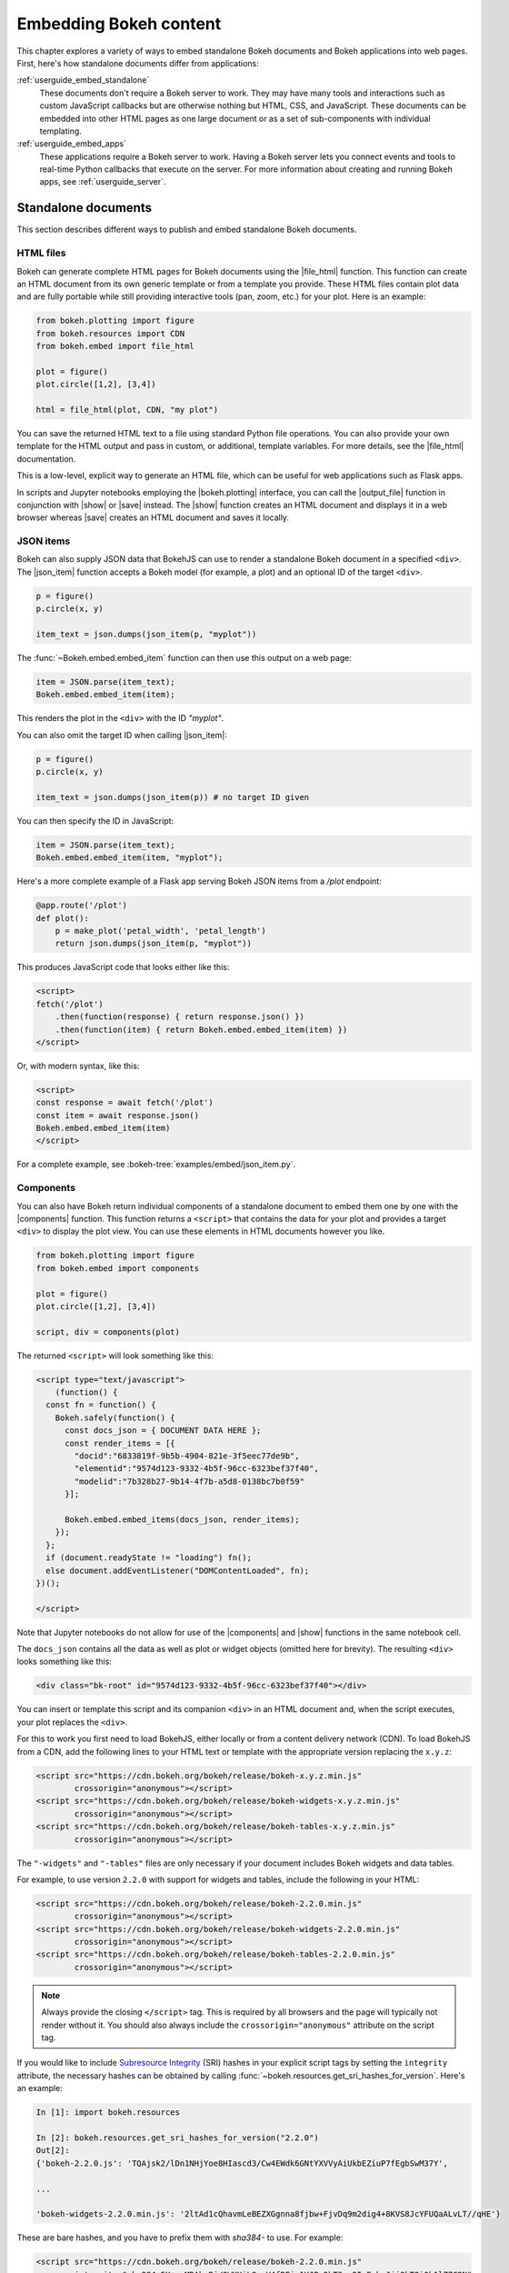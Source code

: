 .. _userguide_embed:

Embedding Bokeh content
=======================

This chapter explores a variety of ways to embed standalone Bokeh documents and
Bokeh applications into web pages. First, here's how standalone documents
differ from applications:

:ref:`userguide_embed_standalone`
    These documents don't require a Bokeh server to work. They may have many
    tools and interactions such as custom JavaScript callbacks but are
    otherwise nothing but HTML, CSS, and JavaScript. These documents can be
    embedded into other HTML pages as one large document or as a set of
    sub-components with individual templating.

:ref:`userguide_embed_apps`
    These applications require a Bokeh server to work. Having a Bokeh server
    lets you connect events and tools to real-time Python callbacks that
    execute on the server. For more information about creating and running
    Bokeh apps, see :ref:`userguide_server`.

.. _userguide_embed_standalone:

Standalone documents
--------------------

This section describes different ways to publish and embed standalone Bokeh
documents.

.. _userguide_embed_standalone_html:

HTML files
~~~~~~~~~~

Bokeh can generate complete HTML pages for Bokeh documents using the
|file_html| function. This function can create an HTML document from its own
generic template or from a template you provide. These HTML files contain plot
data and are fully portable while still providing interactive tools
(pan, zoom, etc.) for your plot. Here is an example:

.. code-block:: python

    from bokeh.plotting import figure
    from bokeh.resources import CDN
    from bokeh.embed import file_html

    plot = figure()
    plot.circle([1,2], [3,4])

    html = file_html(plot, CDN, "my plot")

You can save the returned HTML text to a file using standard Python file
operations. You can also provide your own template for the HTML output
and pass in custom, or additional, template variables. For more details,
see the |file_html| documentation.

This is a low-level, explicit way to generate an HTML file, which can be
useful for web applications such as Flask apps.

In scripts and Jupyter notebooks employing the |bokeh.plotting| interface, you
can call the |output_file| function in conjunction with |show| or |save|
instead. The |show| function creates an HTML document and displays it in a
web browser whereas |save| creates an HTML document and saves it locally.

.. _userguide_embed_json_items:

JSON items
~~~~~~~~~~

Bokeh can also supply JSON data that BokehJS can use to render a standalone
Bokeh document in a specified ``<div>``. The |json_item| function accepts a
Bokeh model (for example, a plot) and an optional ID of the target ``<div>``.

.. code-block:: python

        p = figure()
        p.circle(x, y)

        item_text = json.dumps(json_item(p, "myplot"))

The :func:`~Bokeh.embed.embed_item` function can then use this output
on a web page:

.. code-block:: javascript

    item = JSON.parse(item_text);
    Bokeh.embed.embed_item(item);

This renders the plot in the ``<div>`` with the ID *"myplot"*.

You can also omit the target ID when calling |json_item|:

.. code-block:: python

        p = figure()
        p.circle(x, y)

        item_text = json.dumps(json_item(p)) # no target ID given

You can then specify the ID in JavaScript:

.. code-block:: javascript

    item = JSON.parse(item_text);
    Bokeh.embed.embed_item(item, "myplot");

Here's a more complete example of a Flask app serving Bokeh JSON items from a
*/plot* endpoint:

.. code-block:: python

    @app.route('/plot')
    def plot():
        p = make_plot('petal_width', 'petal_length')
        return json.dumps(json_item(p, "myplot"))

This produces JavaScript code that looks either like this:

.. code-block:: html

    <script>
    fetch('/plot')
        .then(function(response) { return response.json() })
        .then(function(item) { return Bokeh.embed.embed_item(item) })
    </script>

Or, with modern syntax, like this:

.. code-block:: html

    <script>
    const response = await fetch('/plot')
    const item = await response.json()
    Bokeh.embed.embed_item(item)
    </script>

For a complete example, see :bokeh-tree:`examples/embed/json_item.py`.

.. _userguide_embed_standalone_components:

Components
~~~~~~~~~~

You can also have Bokeh return individual components of a standalone document
to embed them one by one with the |components| function. This function returns
a ``<script>`` that contains the data for your plot and provides a target
``<div>`` to display the plot view. You can use these elements in HTML
documents however you like.

.. code-block:: python

    from bokeh.plotting import figure
    from bokeh.embed import components

    plot = figure()
    plot.circle([1,2], [3,4])

    script, div = components(plot)

The returned ``<script>`` will look something like this:

.. code-block:: html

    <script type="text/javascript">
        (function() {
      const fn = function() {
        Bokeh.safely(function() {
          const docs_json = { DOCUMENT DATA HERE };
          const render_items = [{
            "docid":"6833819f-9b5b-4904-821e-3f5eec77de9b",
            "elementid":"9574d123-9332-4b5f-96cc-6323bef37f40",
            "modelid":"7b328b27-9b14-4f7b-a5d8-0138bc7b0f59"
          }];

          Bokeh.embed.embed_items(docs_json, render_items);
        });
      };
      if (document.readyState != "loading") fn();
      else document.addEventListener("DOMContentLoaded", fn);
    })();

    </script>

Note that Jupyter notebooks do not allow for use of the |components| and |show|
functions in the same notebook cell.

The ``docs_json`` contains all the data as well as plot or widget objects
(omitted here for brevity). The resulting ``<div>`` looks something like
this:

.. code-block:: html

    <div class="bk-root" id="9574d123-9332-4b5f-96cc-6323bef37f40"></div>

You can insert or template this script and its companion ``<div>`` in an HTML
document and, when the script executes, your plot replaces the ``<div>``.

For this to work you first need to load BokehJS, either locally or from a
content delivery network (CDN). To load BokehJS from a CDN, add the following
lines to your HTML text or template with the appropriate version replacing
the ``x.y.z``:

.. code-block:: html

    <script src="https://cdn.bokeh.org/bokeh/release/bokeh-x.y.z.min.js"
            crossorigin="anonymous"></script>
    <script src="https://cdn.bokeh.org/bokeh/release/bokeh-widgets-x.y.z.min.js"
            crossorigin="anonymous"></script>
    <script src="https://cdn.bokeh.org/bokeh/release/bokeh-tables-x.y.z.min.js"
            crossorigin="anonymous"></script>

The ``"-widgets"`` and ``"-tables"`` files are only necessary if your document
includes Bokeh widgets and data tables.

For example, to use version ``2.2.0`` with support for widgets and tables,
include the following in your HTML:

.. code-block:: html

    <script src="https://cdn.bokeh.org/bokeh/release/bokeh-2.2.0.min.js"
            crossorigin="anonymous"></script>
    <script src="https://cdn.bokeh.org/bokeh/release/bokeh-widgets-2.2.0.min.js"
            crossorigin="anonymous"></script>
    <script src="https://cdn.bokeh.org/bokeh/release/bokeh-tables-2.2.0.min.js"
            crossorigin="anonymous"></script>

.. note::
    Always provide the closing ``</script>`` tag. This is required by all
    browsers and the page will typically not render without it. You should also
    always include the ``crossorigin="anonymous"`` attribute on the script tag.

If you would like to include `Subresource Integrity`_ (SRI) hashes in your
explicit script tags by setting the ``integrity`` attribute, the necessary
hashes can be obtained by calling
:func:`~bokeh.resources.get_sri_hashes_for_version`. Here's an example:

.. code-block:: python

    In [1]: import bokeh.resources

    In [2]: bokeh.resources.get_sri_hashes_for_version("2.2.0")
    Out[2]:
    {'bokeh-2.2.0.js': 'TQAjsk2/lDn1NHjYoe8HIascd3/Cw4EWdk6GNtYXVVyAiUkbEZiuP7fEgbSwM37Y',

    ...

    'bokeh-widgets-2.2.0.min.js': '2ltAd1cQhavmLeBEZXGgnna8fjbw+FjvDq9m2dig4+8KVS8JcYFUQaALvLT//qHE'}

These are bare hashes, and you have to prefix them with `sha384-` to use. For
example:

.. code-block:: html

     <script src="https://cdn.bokeh.org/bokeh/release/bokeh-2.2.0.min.js"
             integrity="sha384-5Y+xuMRAbgBj/2WKUiL8yzV4fBFic1HJPo2hT3pq2IsEzbsJjj8kT2i0b1lZ7C2N"
             crossorigin="anonymous"></script>

You can produce SRI hashes only for full release versions, not for dev builds
or release candidates.

In addition to a single Bokeh model, such as a plot, the |components| function
can also accept a list or tuple of models or a dictionary of keys and models.
Each returns a tuple with one script and a corresponding data structure for the
target ``<div>`` elements.

The following illustrates how different input types correlate to outputs:

.. code-block:: python

    components(plot)
    #=> (script, plot_div)

    components((plot_1, plot_2))
    #=> (script, (plot_1_div, plot_2_div))

    components({"Plot 1": plot_1, "Plot 2": plot_2})
    #=> (script, {"Plot 1": plot_1_div, "Plot 2": plot_2_div})

Here's an example of how you could use a multiple plot generator:

.. code-block:: python

    # scatter.py

    from bokeh.plotting import figure
    from bokeh.models import Range1d
    from bokeh.embed import components

    # create some data
    x1 = [0, 1, 2, 3, 4, 5, 6, 7, 8, 9, 10]
    y1 = [0, 8, 2, 4, 6, 9, 5, 6, 25, 28, 4, 7]
    x2 = [2, 5, 7, 15, 18, 19, 25, 28, 9, 10, 4]
    y2 = [2, 4, 6, 9, 15, 18, 0, 8, 2, 25, 28]
    x3 = [0, 1, 0, 8, 2, 4, 6, 9, 7, 8, 9]
    y3 = [0, 8, 4, 6, 9, 15, 18, 19, 19, 25, 28]

    # select the tools you want
    TOOLS="pan,wheel_zoom,box_zoom,reset,save"

    # the red and blue graphs share this data range
    xr1 = Range1d(start=0, end=30)
    yr1 = Range1d(start=0, end=30)

    # only the green graph uses this data range
    xr2 = Range1d(start=0, end=30)
    yr2 = Range1d(start=0, end=30)

    # build the figures
    p1 = figure(x_range=xr1, y_range=yr1, tools=TOOLS, plot_width=300, plot_height=300)
    p1.scatter(x1, y1, size=12, color="red", alpha=0.5)

    p2 = figure(x_range=xr1, y_range=yr1, tools=TOOLS, plot_width=300, plot_height=300)
    p2.scatter(x2, y2, size=12, color="blue", alpha=0.5)

    p3 = figure(x_range=xr2, y_range=yr2, tools=TOOLS, plot_width=300, plot_height=300)
    p3.scatter(x3, y3, size=12, color="green", alpha=0.5)

    # plots can be a single Bokeh model, a list/tuple, or even a dictionary
    plots = {'Red': p1, 'Blue': p2, 'Green': p3}

    script, div = components(plots)
    print(script)
    print(div)

Running ``python scatter.py`` prints out the following:

.. code-block:: shell

    <script type="text/javascript">
        const docs_json = { DOCUMENT DATA HERE }
        const render_items = [{
          "docid":"33961aa6-fd96-4055-886f-b2afec7ff193",
          "elementid":"e89297cf-a2dc-4edd-8993-e16f0ca6af04",
          "modelid":"4eff3fdb-80f4-4b4c-a592-f99911e14398"
        },{
          "docid":"33961aa6-fd96-4055-886f-b2afec7ff193",
          "elementid":"eeb9a417-02a1-47e3-ab82-221abe8a1644",
          "modelid":"0e5ccbaf-62af-42cc-98de-7c597d83747a"
        },{
          "docid":"33961aa6-fd96-4055-886f-b2afec7ff193",
          "elementid":"c311f123-368f-43ba-88b6-4e3ecd9aed94",
          "modelid":"57f18497-9598-4c70-a251-6072baf223ff"
        }];

        Bokeh.embed.embed_items(docs_json, render_items);
    </script>

        {
            'Green': '\n<div class="bk-root" id="e89297cf-a2dc-4edd-8993-e16f0ca6af04"></div>',
            'Blue': '\n<div class="bk-root" id="eeb9a417-02a1-47e3-ab82-221abe8a1644"></div>',
            'Red': '\n<div class="bk-root" id="c311f123-368f-43ba-88b6-4e3ecd9aed94"></div>'
        }

You can then insert the resulting script and ``<div>`` elements into a
boilerplate such as the following:

.. code-block:: html

    <!DOCTYPE html>
    <html lang="en">
        <head>
            <meta charset="utf-8">
            <title>Bokeh Scatter Plots</title>

            <script src="https://cdn.bokeh.org/bokeh/release/bokeh-2.2.0.min.js"></script>

            <!-- COPY/PASTE SCRIPT HERE -->

        </head>
        <body>
            <!-- INSERT DIVS HERE -->
        </body>
    </html>

Note that this doesn't include JavaScript and CSS files for ``"-widgets"``
because the document doesn't use any Bokeh widgets.

You can see an example of multiple plot generation by executing the following:

.. code:: bash

    python /bokeh/examples/embed/embed_multiple.py

.. _userguide_embed_standalone_autoload:

Autoloading scripts
~~~~~~~~~~~~~~~~~~~

You can also embed standalone documents with the |autoload_static| function.
This function provides a ``<script>`` tag that replaces itself with a Bokeh
plot. This script also checks for BokehJS and loads it if necessary. This
function lets you embed a plot with nothing but this ``<script>`` tag.

This function takes a Bokeh model, such as a plot, that you want to display, a
``Resources`` object, and a path to load a script from. Then |autoload_static|
returns a self-contained ``<script>`` tag and a block of JavaScript code. The
JavaScript code saves to the path you provide and the ``<script>`` loads and
runs it to display your plot on a web page.

Here is how you might use |autoload_static| with a simple plot:

.. code-block:: python

    from bokeh.resources import CDN
    from bokeh.plotting import figure
    from bokeh.embed import autoload_static

    plot = figure()
    plot.circle([1,2], [3,4])

    js, tag = autoload_static(plot, CDN, "some/path")

The resulting ``<script>`` tag looks like this:

.. code-block:: html

    <script
        src="some/path"
        id="c5339dfd-a354-4e09-bba4-466f58a574f1"
        async="true"
        data-bokeh-modelid="7b226555-8e16-4c29-ba2a-df2d308588dc"
        data-bokeh-loglevel="info"
    ></script>

Include this tag anywhere you want your plot to display on an HTML page.

Save the JavaScript code to a file at `"some/path"` on the server where the
document containing the plot can reach it.

.. note::
    The ``<script>`` tag replaces itself with a ``<div>``, so it must be placed
    within the ``<body>`` of the document.

.. _userguide_embed_apps:

Bokeh applications
------------------

This section describes how to embed entire Bokeh server applications. You can
embed Bokeh apps so that every page load either creates and displays a new
session and document or outputs a specific, existing session.

App documents
~~~~~~~~~~~~~

If an application is running on a Bokeh server that makes it available at some
URL, you will typically want to embed the entire application in a web page.
This way, the page will create a new session and display it to the user every
time it loads.

You can achieve this with the |server_document| function. This function
accepts the URL to a Bokeh server application and returns a script that
embeds a new session from that server every time the script executes.

Here is an example of the |server_document| function in use:

.. code-block:: python

    from bokeh.embed import server_document
    script = server_document("https://demo.bokeh.org/sliders")

This returns a ``<script>`` tag that looks something like this:

.. code-block:: html

    <script
        src="https://demo.bokeh.org/sliders/autoload.js?bokeh-autoload-element=1000&bokeh-app-path=/sliders&bokeh-absolute-url=https://demo.bokeh.org/sliders"
        id="1000">
    </script>

You can add this tag to an HTML page to include the Bokeh application at that
point.

App sessions
~~~~~~~~~~~~

Sometimes, instead of loading a new session, you might wish to load a
*specific* one.

Take a Flask app that renders a page for an authenticated user. You might want
it to pull a new session, make some customizations for that specific user, and
serve this customized Bokeh server session.

You can accomplish this with the |server_session| function. This function
accepts a specific model to embed (or ``None`` for an entire session document),
session ID, and a URL to the Bokeh application.

Here is an example of how to use |server_session| with Flask:

.. code-block:: python

    from flask import Flask, render_template

    from bokeh.client import pull_session
    from bokeh.embed import server_session

    app = Flask(__name__)

    @app.route('/', methods=['GET'])
    def bkapp_page():

        # pull a new session from a running Bokeh server
        with pull_session(url="http://localhost:5006/sliders") as session:

            # update or customize that session
            session.document.roots[0].children[1].title.text = "Special sliders for a specific user!"

            # generate a script to load the customized session
            script = server_session(session_id=session.id, url='http://localhost:5006/sliders')

            # use the script in the rendered page
            return render_template("embed.html", script=script, template="Flask")

    if __name__ == '__main__':
        app.run(port=8080)

Standard template
-----------------

Bokeh also provides a standard Jinja template that helps you quickly and
flexibly embed different document roots by extending the "base" template. This
is especially useful when you need to embed individual components of a Bokeh
app in a non-Bokeh layout, such as Bootstrap.

Here's a minimal example for an application that creates two roots with name
properties set:

.. code-block:: python

    p1 = figure(..., name="scatter")

    p2 = figure(..., name="line")

    curdoc().add_root(p1)
    curdoc().add_root(p2)

You can then refer to these roots by their names and pass them to the ``embed``
macro to place them in any part of the template:

.. code-block:: html

    {% extends base %}

    <!-- goes in head -->
    {% block preamble %}
    <link href="app/static/css/custom.min.css" rel="stylesheet">
    {% endblock %}

    <!-- goes in body -->
    {% block contents %}
    <div> {{ embed(roots.scatter) }} </div>
    <div> {{ embed(roots.line) }} </div>
    {% endblock %}


Here's a full template with all the sections that you can override:

.. code-block:: html

    <!DOCTYPE html>
    <html lang="en">
    {% block head %}
    <head>
        {% block inner_head %}
        <meta charset="utf-8">
        <title>{% block title %}{{ title | e if title else "Bokeh Plot" }}{% endblock %}</title>
        {% block preamble %}{% endblock %}
        {% block resources %}
            {% block css_resources %}
            {{ bokeh_css | indent(8) if bokeh_css }}
            {% endblock %}
            {% block js_resources %}
            {{ bokeh_js | indent(8) if bokeh_js }}
            {% endblock %}
        {% endblock %}
        {% block postamble %}{% endblock %}
        {% endblock %}
    </head>
    {% endblock %}
    {% block body %}
    <body>
        {% block inner_body %}
        {% block contents %}
            {% for doc in docs %}
            {{ embed(doc) if doc.elementid }}
            {% for root in doc.roots %}
                {{ embed(root) | indent(10) }}
            {% endfor %}
            {% endfor %}
        {% endblock %}
        {{ plot_script | indent(8) }}
        {% endblock %}
    </body>
    {% endblock %}
    </html>


.. |bokeh.models|   replace:: :ref:`bokeh.models <bokeh.models>`
.. |bokeh.plotting| replace:: :ref:`bokeh.plotting <bokeh.plotting>`

.. |output_file|     replace:: :func:`~bokeh.io.output_file`
.. |output_notebook| replace:: :func:`~bokeh.io.output_notebook`
.. |save|            replace:: :func:`~bokeh.io.save`
.. |show|            replace:: :func:`~bokeh.io.show`

.. |autoload_static| replace:: :func:`~bokeh.embed.autoload_static`
.. |components|      replace:: :func:`~bokeh.embed.components`
.. |file_html|       replace:: :func:`~bokeh.embed.file_html`
.. |json_item|       replace:: :func:`~bokeh.embed.json_item`
.. |server_document| replace:: :func:`~bokeh.embed.server_document`
.. |server_session|  replace:: :func:`~bokeh.embed.server_session`

.. _Subresource Integrity: https://developer.mozilla.org/en-US/docs/Web/Security/Subresource_Integrity
